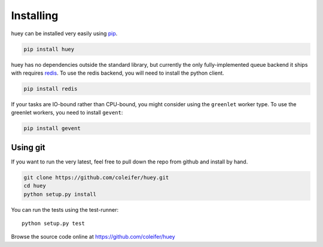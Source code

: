 .. _installation:

Installing
==========

huey can be installed very easily using `pip <http://www.pip-installer.org/en/latest/index.html>`_.

.. code-block:: bash

    pip install huey

huey has no dependencies outside the standard library, but currently the only
fully-implemented queue backend it ships with requires `redis <http://redis.io>`_.
To use the redis backend, you will need to install the python client.

.. code-block:: bash

    pip install redis

If your tasks are IO-bound rather than CPU-bound, you might consider using the ``greenlet`` worker
type. To use the greenlet workers, you need to install ``gevent``:

.. code-block:: bash

    pip install gevent

Using git
---------

If you want to run the very latest, feel free to pull down the repo from github
and install by hand.

.. code-block:: bash

    git clone https://github.com/coleifer/huey.git
    cd huey
    python setup.py install

You can run the tests using the test-runner::

    python setup.py test

Browse the source code online at https://github.com/coleifer/huey

